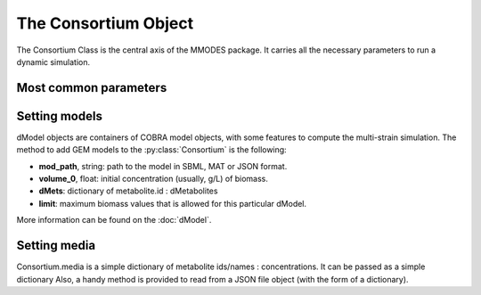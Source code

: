 .. _consortiumob:

The Consortium Object
=====================

The Consortium Class is the central axis of the MMODES package.
It carries all the necessary parameters to run a dynamic simulation.

Most common parameters
~~~~~~~~~~~~~~~~~~~~~~

.. py:class:: Consortium(max_growth = 10, death_rate = 0, v = 1, stcut = 1e-4, title = "draft_cons", mets_to_plot = [], work_based_on = "id", manifest = "", comets_output = False)

 * **v** is the volume of the modeled space. It's important to work with concentrations (*default = 1*).
 * **stcut** is the limit of biomass flux (growth increment) where the simulation is considered to have reached a stable state and stops. Turn to a negative number to keep the simulation running (*default = 1e-4*).
 * **title** is just to write it in a possible automatically generated plot of the simulation
 * **mets_to_plot** are the metabolites to be later plotted.
 * **work_based_on** *(="id" | "name")* is a REALLY important parameter. It indicates whether extracelullar metabolite names or ids should be used to communicate models and understand the medium. One should use the attribute (id or name) that is consistent among all the GEM models (just consistency on the extracellular metabolites is required) (*default = "id"*)
 * **manifest**: if a non-empty string is provided, it will output a fluxes tsv to this path (default="").

Setting models
~~~~~~~~~~~~~~
dModel objects are containers of COBRA model objects, with some
features to compute the multi-strain simulation. The method to add GEM models to
the :py:class:`Consortium` is the following:

.. py:method:: Consortium.add_model(mod_path, volume_0, solver = "glpk", method = "pfba", dMets = {}, limit = False)

* **mod_path**, string: path to the model in SBML, MAT or JSON format.
* **volume_0**, float: initial concentration (usually, g/L) of biomass.
* **dMets**: dictionary of metabolite.id : dMetabolites
* **limit**: maximum biomass values that is allowed for this particular dModel.

More information can be found on the :doc:`dModel`.

Setting media
~~~~~~~~~~~~~
Consortium.media is a simple dictionary of metabolite ids/names : concentrations.
It can be passed as a simple dictionary Also,
a handy method is provided to read from a JSON file object (with the form of a dictionary).

.. py:method:: Consortium.set_media(media, concentration = False)

   Adds **media** as the Consortium medium object. If concentration is True, values of the dictionary
   will be converted to concentrations (using the volume parameter).

.. py:method:: Consortium.media_from_json(jfile, concentration = False)

   Uploads medium from a **jfile** path. This path corresponds to a JSON file which contains a dictionary.
